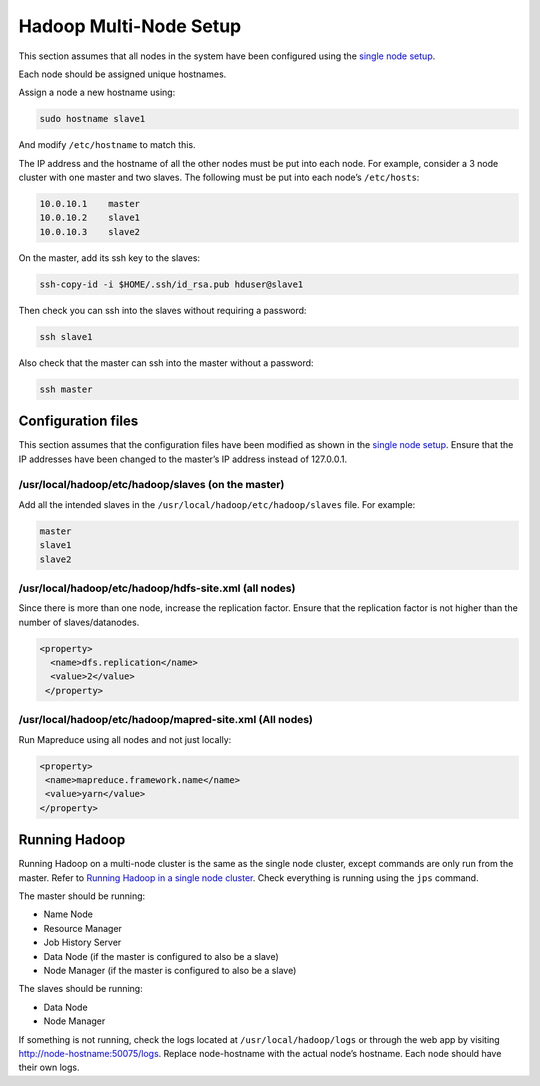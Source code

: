 =======================
Hadoop Multi-Node Setup
=======================
This section assumes that all nodes in the system have been configured using the `single node setup </docs/4_1_single_node_hadoop.rst>`_. 

Each node should be assigned unique hostnames. 

Assign a node a new hostname using: 

.. code:: bash

  sudo hostname slave1

And modify ``/etc/hostname`` to match this.

The IP address and the hostname of all the other nodes must be put into each node. For example, consider a 3 node cluster with one master and two slaves. The following must be put into each node’s ``/etc/hosts``:

.. code:: bash

  10.0.10.1    master
  10.0.10.2    slave1
  10.0.10.3    slave2

On the master, add its ssh key to the slaves:

.. code:: bash

  ssh-copy-id -i $HOME/.ssh/id_rsa.pub hduser@slave1

Then check you can ssh into the slaves without requiring a password:

.. code:: bash

  ssh slave1
Also check that the master can ssh into the master without a password:

.. code:: bash

  ssh master

Configuration files
-------------------
This section assumes that the configuration files have been modified as shown in the `single node setup </docs/4_1_single_node_hadoop.rst>`_. Ensure that the IP addresses have been changed to the master’s IP address instead of 127.0.0.1.

/usr/local/hadoop/etc/hadoop/slaves (on the master)
^^^^^^^^^^^^^^^^^^^^^^^^^^^^^^^^^^^^^^^^^^^^^^^^^^^
Add all the intended slaves in the ``/usr/local/hadoop/etc/hadoop/slaves`` file. For example:

.. code:: bash

  master
  slave1
  slave2

/usr/local/hadoop/etc/hadoop/hdfs-site.xml (all nodes)
^^^^^^^^^^^^^^^^^^^^^^^^^^^^^^^^^^^^^^^^^^^^^^^^^^^^^^
Since there is more than one node, increase the replication factor. Ensure that the replication factor is not higher than the number of slaves/datanodes. 

.. code:: xml

  <property>
    <name>dfs.replication</name>
    <value>2</value>
   </property>

/usr/local/hadoop/etc/hadoop/mapred-site.xml (All nodes)
^^^^^^^^^^^^^^^^^^^^^^^^^^^^^^^^^^^^^^^^^^^^^^^^^^^^^^^^
Run Mapreduce using all nodes and not just locally:

.. code:: xml

   <property>
    <name>mapreduce.framework.name</name>
    <value>yarn</value>
   </property>
   
Running Hadoop
---------------
Running Hadoop on a multi-node cluster is the same as the single node cluster, except commands are only run from the master. Refer to `Running Hadoop in a single node cluster </docs/4_1_single_node_hadoop.rst#running-hadoop>`_. Check everything is running using the ``jps`` command.

The master should be running: 

- Name Node
- Resource Manager
- Job History Server
- Data Node (if the master is configured to also be a slave)
- Node Manager (if the master is configured to also be a slave)

The slaves should be running:

- Data Node
- Node Manager

If something is not running, check the logs located at ``/usr/local/hadoop/logs`` or through the web app by visiting http://node-hostname:50075/logs. Replace node-hostname with the actual node’s hostname. Each node should have their own logs. 
